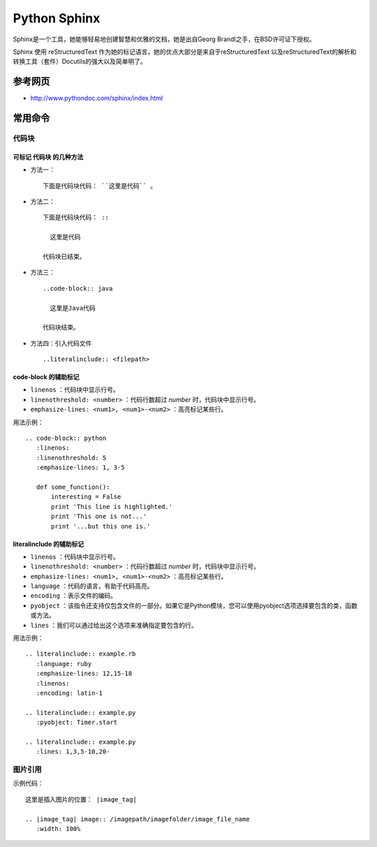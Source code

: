 Python Sphinx
==========================
Sphinx是一个工具，她能够轻易地创建智慧和优雅的文档，她是出自Georg Brandl之手，在BSD许可证下授权。

Sphinx 使用 reStructuredText 作为她的标记语言，她的优点大部分是来自于reStructuredText 以及reStructuredText的解析和转换工具（套件）Docutils的强大以及简单明了。

参考网页
^^^^^^^^^^^^^^^^^^^^^
- http://www.pythondoc.com/sphinx/index.html

常用命令
^^^^^^^^^^^^^^^^^^^^^

代码块
:::::::::::::::::::::

可标记 **代码块** 的几种方法
###############################
- 方法一： ::

    下面是代码块代码： ``这里是代码`` 。

- 方法二： ::

    下面是代码块代码： ::

      这里是代码

    代码块已结束。

- 方法三： ::

    ..code-block:: java

      这里是Java代码

    代码块结束。

- 方法四：引入代码文件 ::

    ..literalinclude:: <filepath>

code-block 的辅助标记
##############################
- ``linenos`` ：代码块中显示行号。
- ``linenothreshold: <number>`` ：代码行数超过 `number` 时，代码块中显示行号。
- ``emphasize-lines: <num1>, <num1>-<num2>`` ：高亮标记某些行。

用法示例： ::

  .. code-block:: python
     :linenos:
     :linenothreshold: 5
     :emphasize-lines: 1, 3-5

     def some_function():
         interesting = False
         print 'This line is highlighted.'
         print 'This one is not...'
         print '...but this one is.'

literalinclude 的辅助标记
##############################
- ``linenos`` ：代码块中显示行号。
- ``linenothreshold: <number>`` ：代码行数超过 `number` 时，代码块中显示行号。
- ``emphasize-lines: <num1>, <num1>-<num2>`` ：高亮标记某些行。
- ``language`` ：代码的语言，有助于代码高亮。
- ``encoding`` ：表示文件的编码。
- ``pyobject`` ：该指令还支持仅包含文件的一部分。如果它是Python模块，您可以使用pyobject选项选择要包含的类，函数或方法。
- ``lines`` ：我们可以通过给出这个选项来准确指定要包含的行。

用法示例： ::

  .. literalinclude:: example.rb
     :language: ruby
     :emphasize-lines: 12,15-18
     :linenos:
     :encoding: latin-1

  .. literalinclude:: example.py
     :pyobject: Timer.start

  .. literalinclude:: example.py
     :lines: 1,3,5-10,20-

图片引用
::::::::::::::::::::::
示例代码： ::

  这里是插入图片的位置： |image_tag|

  .. |image_tag| image:: /imagepath/imagefolder/image_file_name
     :width: 100%

